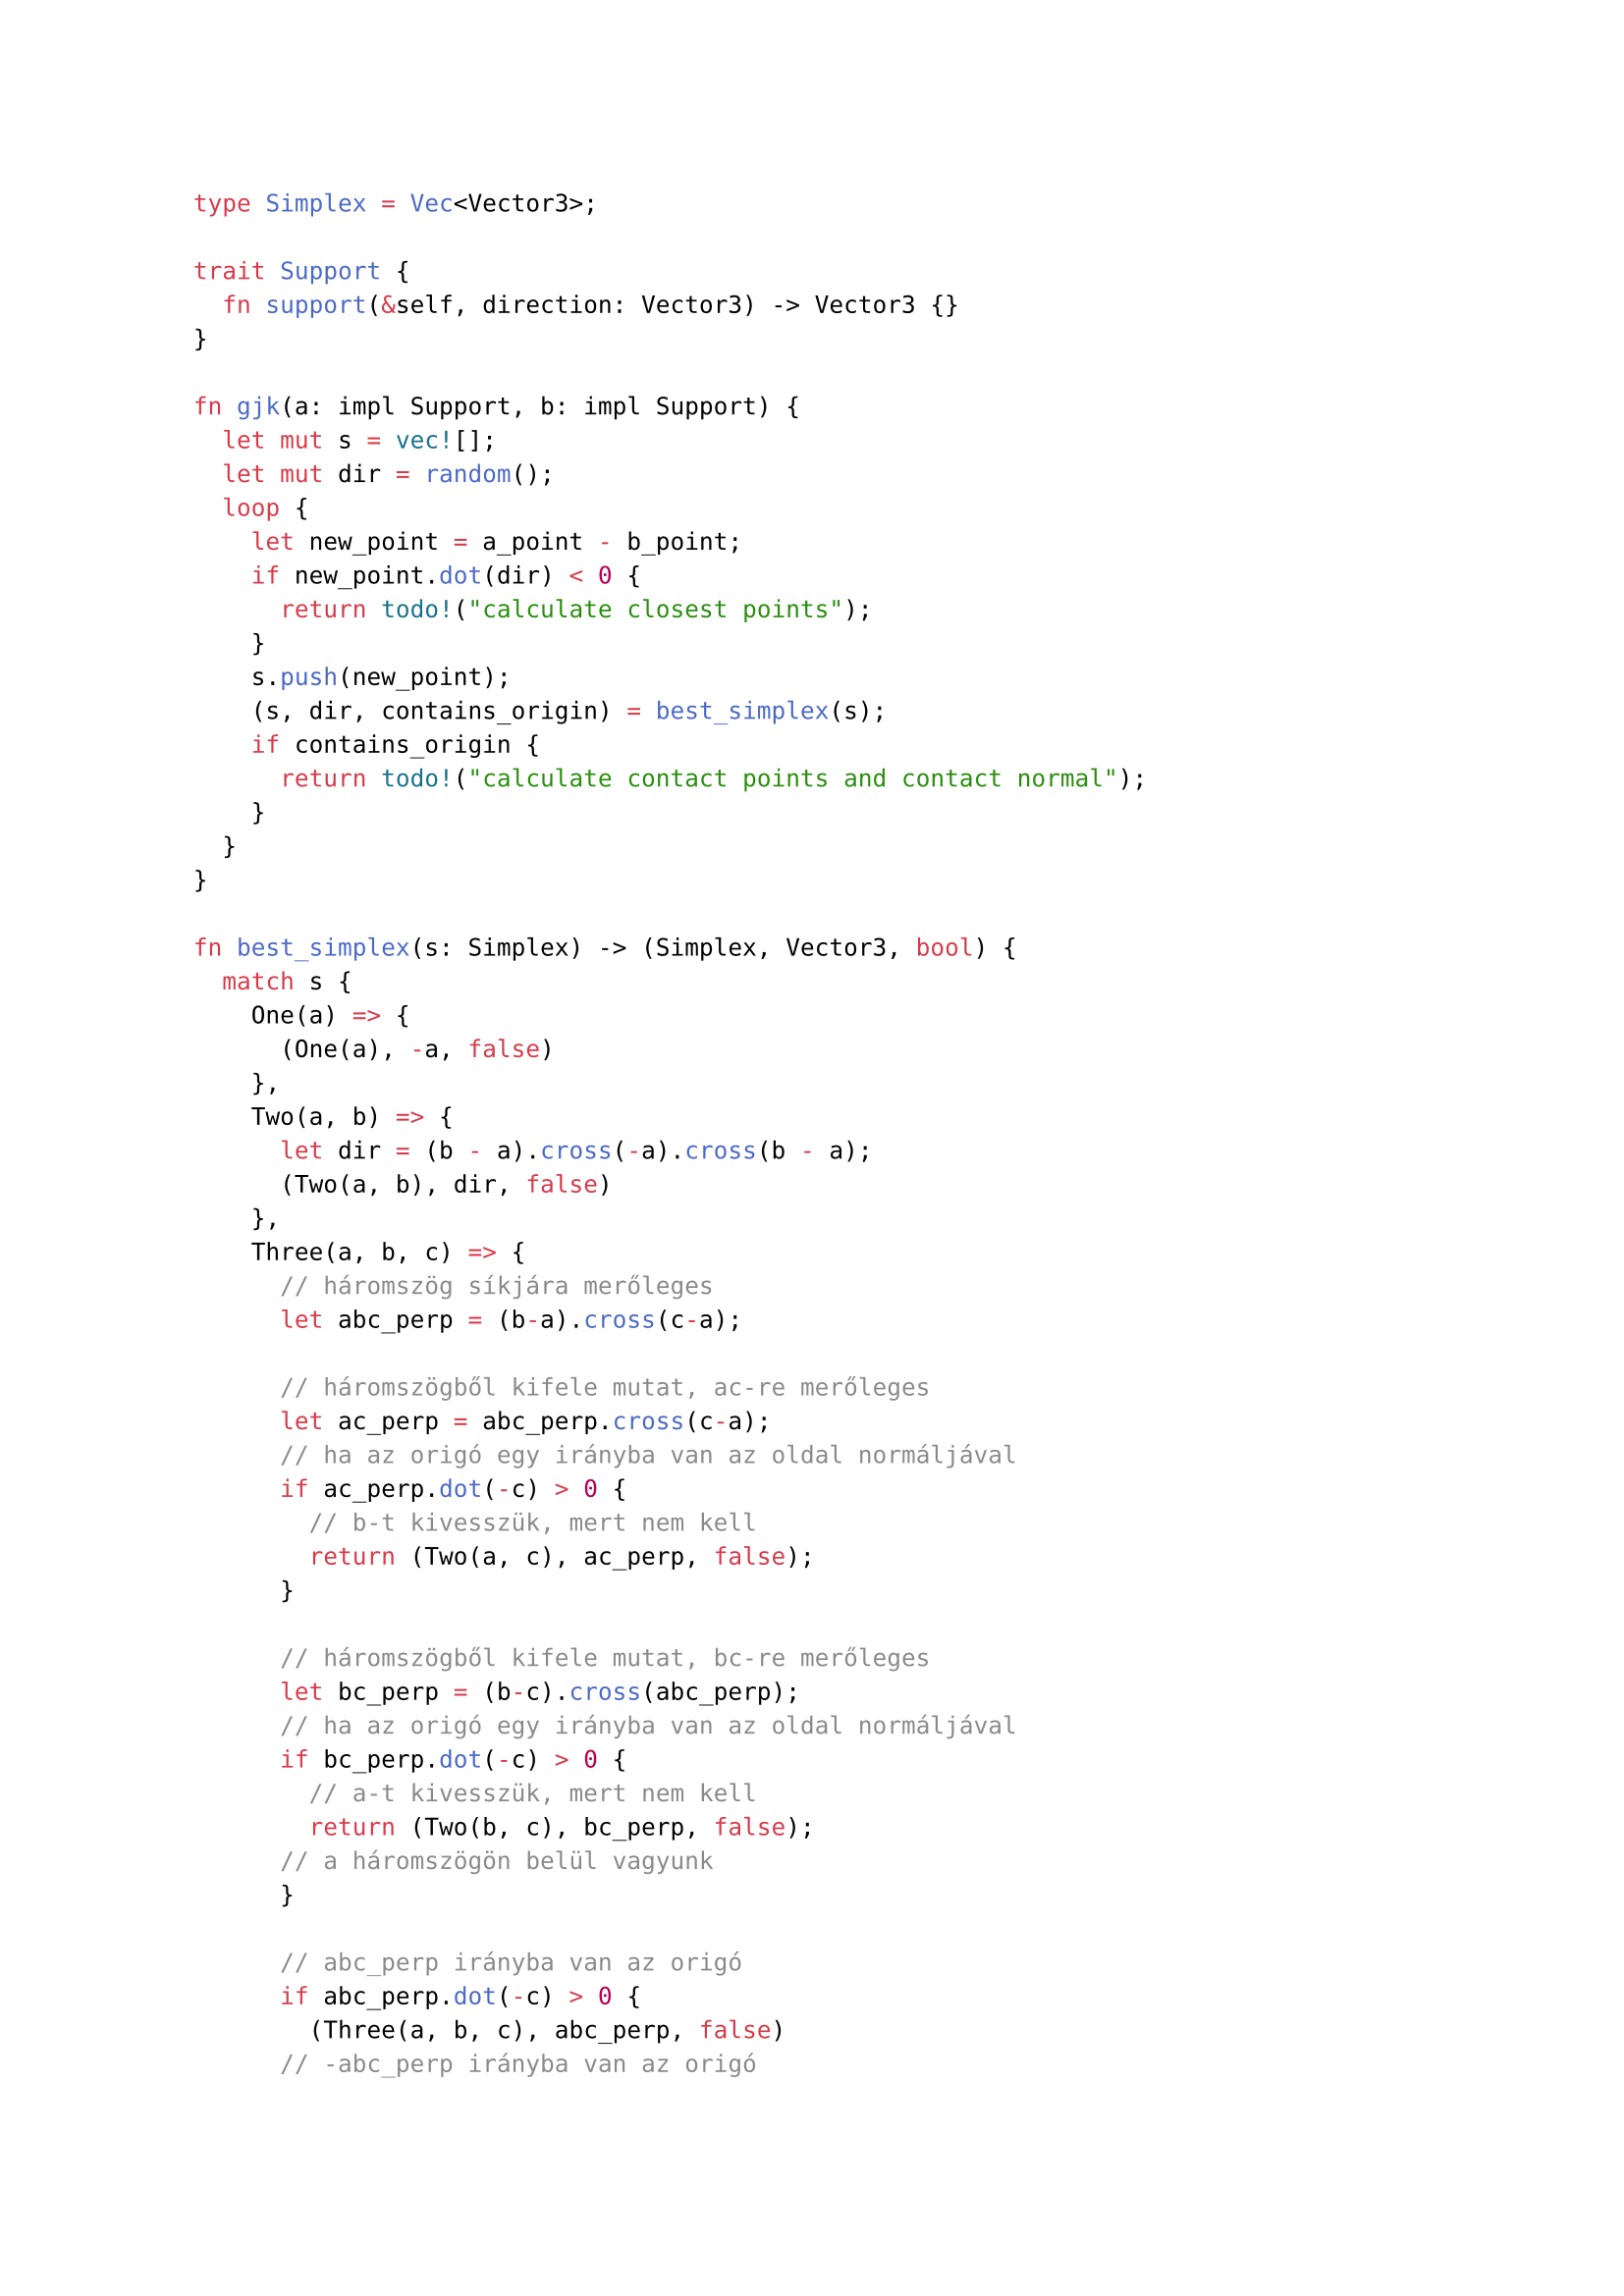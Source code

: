 ```rust
type Simplex = Vec<Vector3>;

trait Support {
  fn support(&self, direction: Vector3) -> Vector3 {}
}

fn gjk(a: impl Support, b: impl Support) {
  let mut s = vec![];
  let mut dir = random();
  loop {
    let new_point = a_point - b_point;
    if new_point.dot(dir) < 0 {
      return todo!("calculate closest points");
    }
    s.push(new_point);
    (s, dir, contains_origin) = best_simplex(s);
    if contains_origin {
      return todo!("calculate contact points and contact normal");
    }
  }
}

fn best_simplex(s: Simplex) -> (Simplex, Vector3, bool) {
  match s {
    One(a) => {
      (One(a), -a, false)
    },
    Two(a, b) => {
      let dir = (b - a).cross(-a).cross(b - a);
      (Two(a, b), dir, false)
    },
    Three(a, b, c) => {
      // háromszög síkjára merőleges
      let abc_perp = (b-a).cross(c-a);

      // háromszögből kifele mutat, ac-re merőleges
      let ac_perp = abc_perp.cross(c-a);
      // ha az origó egy irányba van az oldal normáljával
      if ac_perp.dot(-c) > 0 {
        // b-t kivesszük, mert nem kell
        return (Two(a, c), ac_perp, false);
      }

      // háromszögből kifele mutat, bc-re merőleges
      let bc_perp = (b-c).cross(abc_perp);
      // ha az origó egy irányba van az oldal normáljával
      if bc_perp.dot(-c) > 0 {
        // a-t kivesszük, mert nem kell
        return (Two(b, c), bc_perp, false);
      // a háromszögön belül vagyunk
      }

      // abc_perp irányba van az origó
      if abc_perp.dot(-c) > 0 {
        (Three(a, b, c), abc_perp, false)
      // -abc_perp irányba van az origó
      } else {
        (Three(a, b, c), -abc_perp, false)
      }
    },
    Four(a, b, c, d) => {
      // Az origó nem lehet az abc háromszög "alatt" és a d pont "fölött".
      // Az abc háromszögre vetítve az origó nem lehet a háromszögön kívül.
      // Tehát az origó az abc alapú hasábban van.

      // Az origó lehet az abd háromszög síkján kívül.
      //   Ha ott van, akkor lehet ad vagy a bd oldalon kívül
      //   vagy az abd háromszög "fölött".
      let abd_perp = (b-a).dot(d-a);
      // Ha abd síkján kívül van
      if abd_perp.dot(-d) > 0 {
        return tetrahedron_triangle_subcheck(a, b, d, abd_perp);
      }

      // Az origó lehet a bcd háromszög síkján kívül.
      //   Ha ott van, akkor lehet bd vagy a cd oldalon kívül
      //   vagy a bcd háromszög "fölött".
      let bcd_perp = (c-b).dot(d-b);
      if bcd_perp.dot(-d) > 0 {
        return tetrahedron_triangle_subcheck(b, c, d, bcd_perp);
      }

      // Az origó lehet a cad háromszög síkján kívül.
      //   Ha ott van, akkor lehet cd vagy a ad oldalon kívül
      //   vagy a bcd háromszög "fölött".
      let cad_perp = (a-c).dot(d-c);
      if cad_perp.dot(-d) > 0 {
        return tetrahedron_triangle_subcheck(c, a, d, cad_perp);
      }

      // Ha nincs egyik háromszög síkján kívül sem, akkor a tetraéderben van.
      return (Four(a, b, c, d), /**/, true);
    }
  }
}

// Az origó az xyd háromszög síkján kívül van
//   Ha ott van, akkor lehet az xd vagy a yd oldalon kívül
//   vagy az xyd háromszög "fölött"
fn tetrahedron_triangle_subcheck(x, y, d, xyd_perp) -> (Simplex, Vector3, bool) {
  // xd-re merőleges, kifelé mutat
  let xd_perp = xyd_perp.cross(d-x);
  // xd-n kívül van
  if xd_perp.dot(-d) > 0 {
    return (Two(x, d), xd_perp, false);
  }

  // yd-re merőleges, kifelé mutat
  let yd_perp = (d-y).cross(xyd_perp);
  // yd-n kívül van
  if yd_perp.dot(-d) > 0 {
    return (Two(y, d), yd_perp, false);
  }

  (Three(x, y, d), xyd_perp, false);
}
```

A `best_simplex` algoritmus feltételezi néhány invariáns teljesülését.
Az invariánsok simplex típusonként:

#let origo = $bold(accent(0, arrow))$

- *One(a):* $a != origo$, azaz `a` nem az origó.
- *Two(a, b):* $(origo-a) dot (b-a) > 0 and (origo-b) dot (a-b) > 0$, azaz az
  `ab` egyenes nem tartalmazza az origót, `a` nem `b` és az origó az `ab`
  szakasz által meghatározott sávban van.
- *Three(a, b, c):* az origó az `ab` szakasz és a `c` pont által meghatározott
  téglalap alapú végtelen hasábban van.
- *Four(a, b, c, d):* az origó az előző hasábnak az `abc` háromszög és `d` pont
  közötti részében található.
